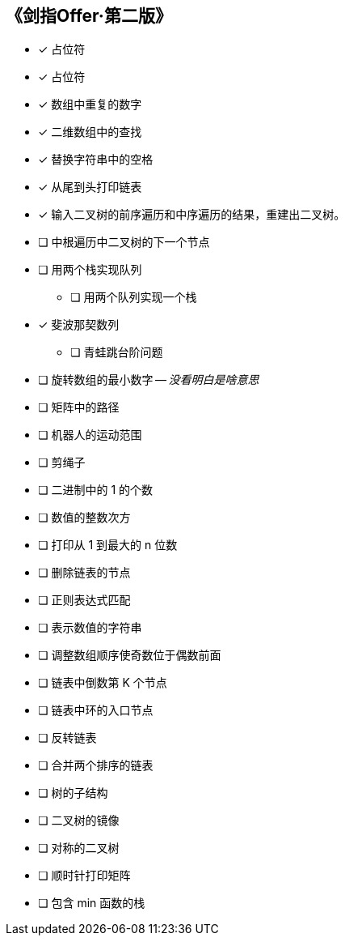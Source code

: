 == 《剑指Offer·第二版》

* [x] 占位符
* [x] 占位符
* [x] 数组中重复的数字
* [x] 二维数组中的查找
* [x] 替换字符串中的空格
* [x] 从尾到头打印链表
* [x] 输入二叉树的前序遍历和中序遍历的结果，重建出二叉树。
* [ ] 中根遍历中二叉树的下一个节点
* [ ] 用两个栈实现队列
** [ ] 用两个队列实现一个栈
* [x] 斐波那契数列
** [ ] 青蛙跳台阶问题
* [ ] 旋转数组的最小数字 -- _没看明白是啥意思_
* [ ] 矩阵中的路径
* [ ] 机器人的运动范围
* [ ] 剪绳子
* [ ] 二进制中的 1 的个数
* [ ] 数值的整数次方
* [ ] 打印从 1 到最大的 n 位数
* [ ] 删除链表的节点
* [ ] 正则表达式匹配
* [ ] 表示数值的字符串
* [ ] 调整数组顺序使奇数位于偶数前面
* [ ] 链表中倒数第 K 个节点
* [ ] 链表中环的入口节点
* [ ] 反转链表
* [ ] 合并两个排序的链表
* [ ] 树的子结构
* [ ] 二叉树的镜像
* [ ] 对称的二叉树
* [ ] 顺时针打印矩阵
* [ ] 包含 min 函数的栈
